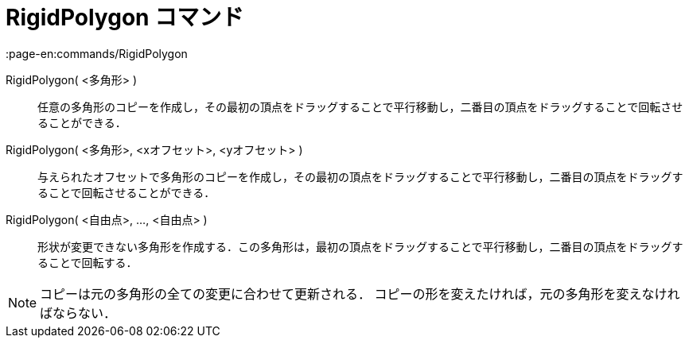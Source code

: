 = RigidPolygon コマンド
:page-en:commands/RigidPolygon
ifdef::env-github[:imagesdir: /ja/modules/ROOT/assets/images]

RigidPolygon( <多角形> )::
  任意の多角形のコピーを作成し，その最初の頂点をドラッグすることで平行移動し，二番目の頂点をドラッグすることで回転させることができる．

RigidPolygon( <多角形>, <xオフセット>, <yオフセット> )::
  与えられたオフセットで多角形のコピーを作成し，その最初の頂点をドラッグすることで平行移動し，二番目の頂点をドラッグすることで回転させることができる．

RigidPolygon( <自由点>, ..., <自由点> )::
  形状が変更できない多角形を作成する．この多角形は，最初の頂点をドラッグすることで平行移動し，二番目の頂点をドラッグすることで回転する．

[NOTE]
====

コピーは元の多角形の全ての変更に合わせて更新される． コピーの形を変えたければ，元の多角形を変えなければならない．

====
